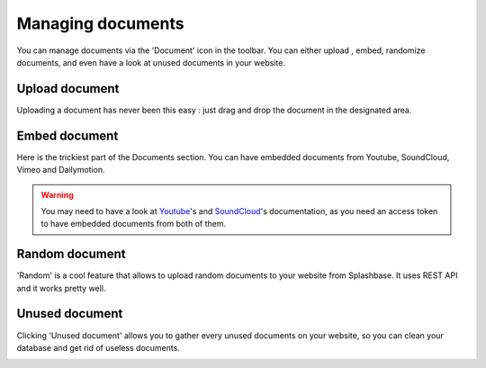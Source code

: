 .. _managing_documents:

Managing documents
==================

You can manage documents via the 'Document' icon in the toolbar. You can either upload , embed, randomize documents, and even have a look at unused documents in your website.

.. image:: ./img/toolbar_document.png
    :align: center

Upload document
---------------

Uploading a document has never been this easy : just drag and drop the document in the designated area.

.. image:: ./img/upload_document.png
    :align: center


Embed document
--------------

Here is the trickiest part of the Documents section. You can have embedded documents from Youtube, SoundCloud, Vimeo and Dailymotion.

.. image:: ./img/embed_document.png
    :align: center

.. warning ::
    You may need to have a look at `Youtube <https://developers.google.com/youtube/v3/>`_'s and `SoundCloud <https://developers.soundcloud.com/docs>`_'s documentation, as you need an access token to have embedded documents from both of them.



Random document
---------------

'Random' is a cool feature that allows to upload random documents to your website from Splashbase. It uses REST API and it works pretty well.

.. image:: ./img/random_document.png
    :align: center

Unused document
---------------

Clicking 'Unused document' allows you to gather every unused documents on your website, so you can clean your database and get rid of useless documents.


.. image:: ./img/unused_document.png
    :align: center